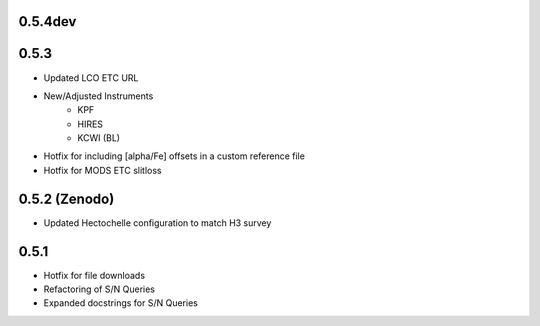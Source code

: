 0.5.4dev
========

0.5.3
=====

- Updated LCO ETC URL
- New/Adjusted Instruments
    - KPF
    - HIRES
    - KCWI (BL)
- Hotfix for including [alpha/Fe] offsets in a custom reference file
- Hotfix for MODS ETC slitloss

0.5.2 (Zenodo)
==============

- Updated Hectochelle configuration to match H3 survey

0.5.1
=====

- Hotfix for file downloads
- Refactoring of S/N Queries
- Expanded docstrings for S/N Queries